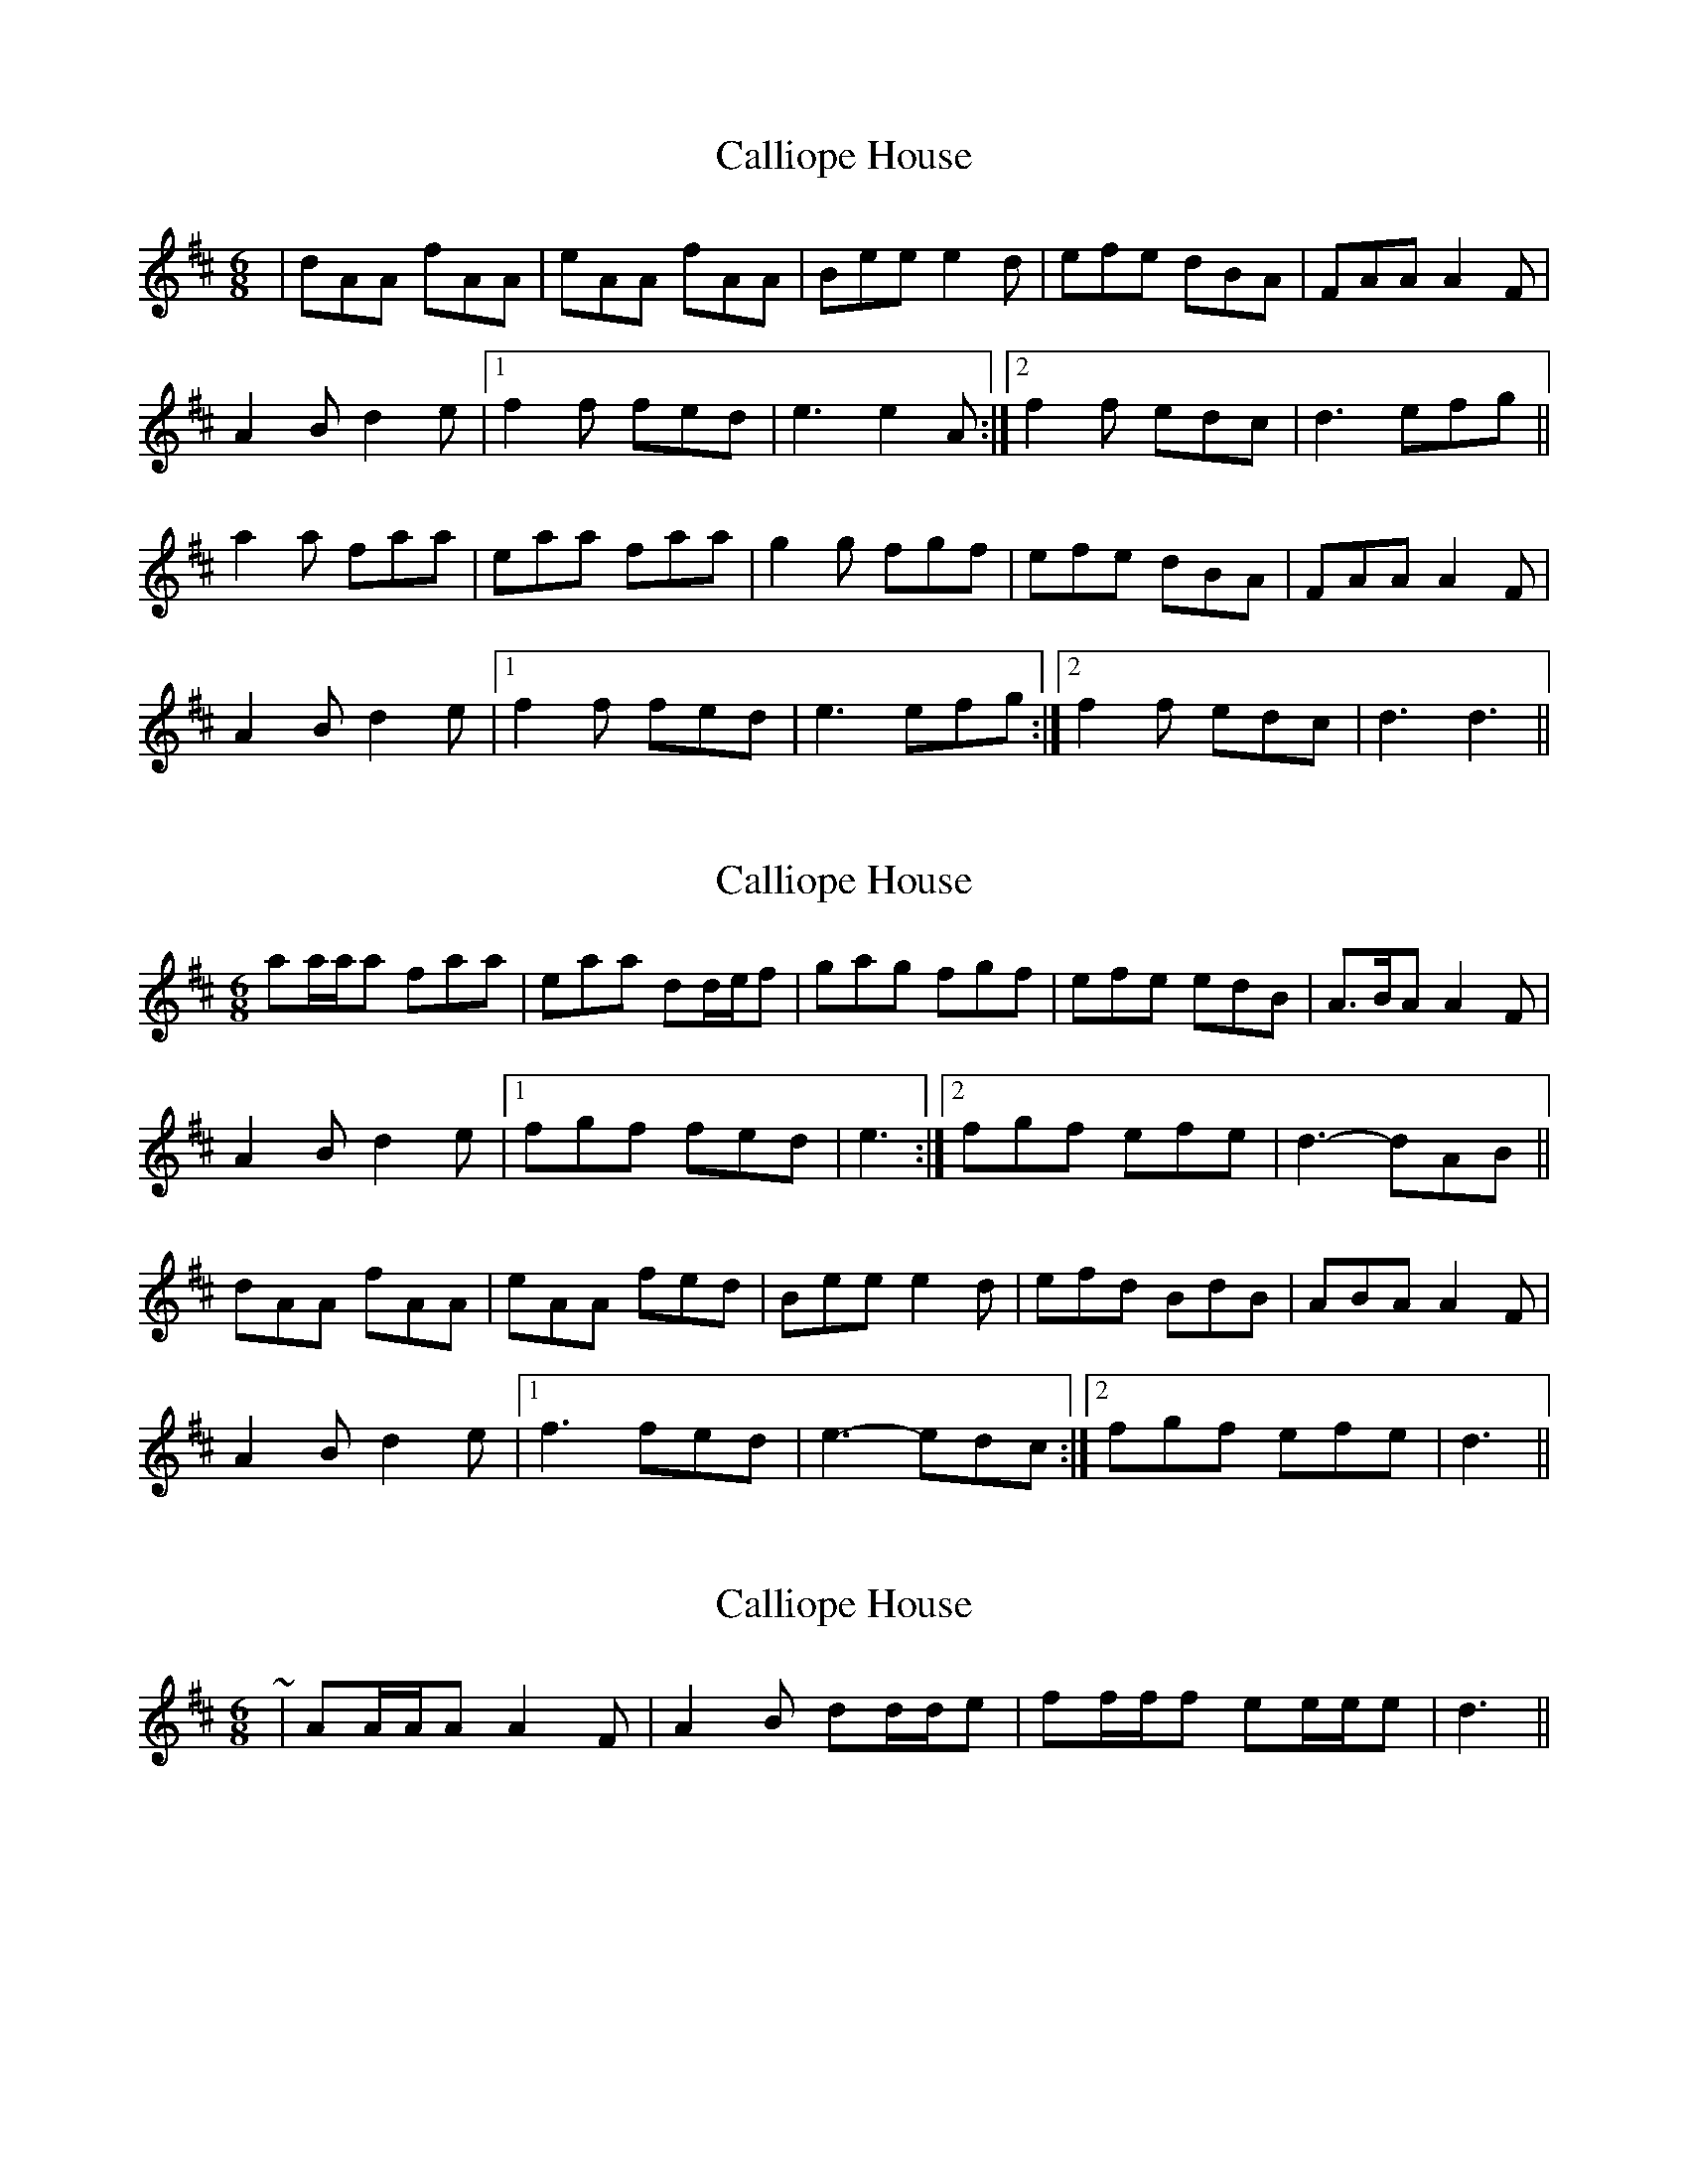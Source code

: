 X: 1
T: Calliope House
Z: Jeremy
S: https://thesession.org/tunes/15#setting15
R: jig
M: 6/8
L: 1/8
K: Dmaj
|dAA fAA|eAA fAA|Bee e2d|efe dBA|FAA A2F|
A2B d2e|1 f2f fed|e3 e2A:|2 f2f edc|d3 efg||
a2a faa|eaa faa|g2g fgf|efe dBA|FAA A2F|
A2B d2e|1 f2f fed|e3 efg:|2 f2f edc| d3 d3||
X: 2
T: Calliope House
Z: ceolachan
S: https://thesession.org/tunes/15#setting12381
R: jig
M: 6/8
L: 1/8
K: Dmaj
aa/a/a faa | eaa dd/e/f | gag fgf | efe edB | A>BA A2 F |A2 B d2 e|1 fgf fed | e3 :|2 fgf efe | d3- dAB ||dAA fAA | eAA fed | Bee e2 d | efd BdB | ABA A2 F |A2 B d2 e |1 f3 fed | e3- edc :|2 fgf efe | d3 ||
X: 3
T: Calliope House
Z: ceolachan
S: https://thesession.org/tunes/15#setting12382
R: jig
M: 6/8
L: 1/8
K: Dmaj
~ | AA/A/A A2 F | A2 B dd/d/e | ff/f/f ee/e/e | d3 ||
X: 4
T: Calliope House
Z: DuncanCameron
S: https://thesession.org/tunes/15#setting12383
R: jig
M: 6/8
L: 1/8
K: Emaj
B|:eBB gBB|fBB gfe|cff f2e|fgf e2c|BcB B2G|B2c e2f|1 g2b gfe|f3 f2B:|2 gbg fed|e3 ega||:b3 gbb|fbb gbb|a3 gag|f2e c2e|BcB B2G|B2c e2f|1 g2b gfe|f3 fga:|2 gbg fed| e3 e2|
X: 5
T: Calliope House
Z: Dominique Manchon
S: https://thesession.org/tunes/15#setting12384
R: jig
M: 6/8
L: 1/8
K: Dmaj
aa/a/a faa | eaa dd/e/f | gag fgf | efe edB | A>BA A2 F |A2 B d2 e|1 fgf fed | e3 :|2 fgf efe | d3- dAB ||dAA fAA | eAA fed | Bee e2 d | efd BdB | ABA A2 F |A2 B d2 e |1 f3 fed | e3- edc :|2 fgf efe | d3 ||f3 d3 | A3 FGA | B3 ABA | GAG GAG | FGF F2 D |F2 G A3|1 d3 FG+G | A3 :|2 d2 A GAG | F3 DE=F ||FDD ADD | BDD ADD | GAG GEF | GAG GAG | FGF F2 D |F2 G A3 |1 D3 FG+G | A3 AGA :|2 A3 GAG | F3 ||
X: 6
T: Calliope House
Z: Weejie
S: https://thesession.org/tunes/15#setting12385
R: jig
M: 6/8
L: 1/8
K: Emaj
eBB gBB|fBB gBB|cff f2e|fge cec|BcB B2G|B2c e2f|1 gbg gfe|f3-f2:|2 gbg fec|e3-e|b3 gbb|fbb gbb|a3 gag|fgf fec|BcB B2G|B2c e2f|1 gbg gfe|f3-f:|2 gbg fec| e3-e2||eBB gBB fBB gBB|cff f2e fge cec|BcB B2G B2c e2f||1 gbg gfe f3-f2:|2 gbg fec e3-e|b3 gbb fbb gbb|a3 gag fgf fec|BcB B2G B2c e2f||1 gbg gfe f3-f:|2 gbg fec e3-e2||
X: 7
T: Calliope House
Z: Ari Dwyer
S: https://thesession.org/tunes/15#setting22130
R: jig
M: 6/8
L: 1/8
K: Emaj
B|:eBB gBB|fBB gBB|cff f2e|fgf c2e|B3 B2G|
B2c e2f|1 g2b gfe|f3 f2B:|2 g2b gfe|e3 ega|
|:b3 gbb|fbb gbb|a3 gag|fgf fec|BcB B2G|
B2c e2f|1 g2b gfe|f3 fga:|2 g2b gfe| e3 eB|
X: 8
T: Calliope House
Z: JACKB
S: https://thesession.org/tunes/15#setting23455
R: jig
M: 6/8
L: 1/8
K: Dmaj
|:a3 faa | eaa def | gag f3 | efe edB |
A>BA A2 F |A2 B d2 e|1 f3 fed | e3 efg :|2 f3 edB | d3- dAB ||
|:dAA fAA | eAA fed | Bee e2 d | efd B3 |
ABA A2 F |A2 B d2 e |1 f3 fed| e3- eAB :|2 f3 edB | d3 ||
X: 9
T: Calliope House
Z: catrionamacu
S: https://thesession.org/tunes/15#setting28057
R: jig
M: 6/8
L: 1/8
K: Emaj
B|:eBB gBB|fBB gfe|cff f2e|fge cec|BcB B2G|
B2c e2f|1 gbg gfe|f3 f2B:|2 gbg fec|e3 ega|
|:b3 gbb|fbb gbb|a3 gag|fge cec|BcB B2G|
B2c e2f|1 gbg gfe|f3 fga:|2 gbg fec| e3 e2|
